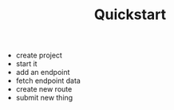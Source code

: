 #+TITLE: Quickstart

- create project
- start it
- add an endpoint
- fetch endpoint data
- create new route
- submit new thing
